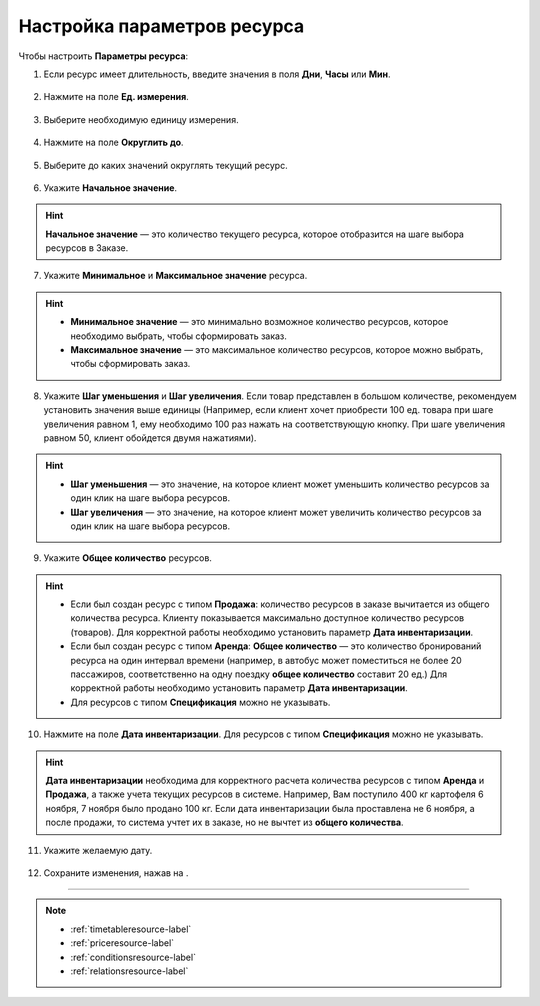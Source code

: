 .. _optionsresource-label:

============================
Настройка параметров ресурса
============================

Чтобы настроить **Параметры ресурса**:

1. Если ресурс имеет длительность, введите значения в поля **Дни**, **Часы** или **Мин**.

.. figure:: media/param/options1.png
    :scale: 42 %
    :alt: alternate text
    :align: center

2. Нажмите на поле **Ед. измерения**.

.. figure:: media/param/options2.png
    :scale: 42 %
    :alt: alternate text
    :align: center

3. Выберите необходимую единицу измерения.

.. figure:: media/param/options3.png
    :scale: 42 %
    :alt: alternate text
    :align: center

4. Нажмите на поле **Округлить до**.

.. figure:: media/param/options4.png
    :scale: 42 %
    :alt: alternate text
    :align: center

5. Выберите до каких значений округлять текущий ресурс.

.. figure:: media/param/options5.png
    :scale: 42 %
    :alt: alternate text
    :align: center

6. Укажите **Начальное значение**.

.. hint:: **Начальное значение** — это количество текущего ресурса, которое отобразится на шаге выбора ресурсов в Заказе.

.. figure:: media/param/options5.png
    :scale: 42 %
    :alt: alternate text
    :align: center

7. Укажите **Минимальное** и **Максимальное значение** ресурса.

.. hint::

    * **Минимальное значение** — это минимально возможное количество ресурсов, которое необходимо выбрать, чтобы сформировать заказ.
    * **Максимальное значение** — это максимальное количество ресурсов, которое можно выбрать, чтобы сформировать заказ.

.. figure:: media/param/options5.png
    :scale: 42 %
    :alt: alternate text
    :align: center

8. Укажите **Шаг уменьшения** и **Шаг увеличения**. Если товар представлен в большом количестве, рекомендуем установить значения выше единицы (Например, если клиент хочет приобрести 100 ед. товара при шаге увеличения равном 1, ему необходимо 100 раз нажать на соответствующую кнопку. При шаге увеличения равном 50, клиент обойдется двумя нажатиями).

.. hint:: 

    * **Шаг уменьшения** — это значение, на которое клиент может уменьшить количество ресурсов за один клик на шаге выбора ресурсов.
    * **Шаг увеличения** — это значение, на которое клиент может увеличить количество ресурсов за один клик на шаге выбора ресурсов.

.. figure:: media/param/options5.png
    :scale: 42 %
    :alt: alternate text
    :align: center

9. Укажите **Общее количество** ресурсов.

.. hint:: 
    
    * Если был создан ресурс с типом **Продажа**: количество ресурсов в заказе вычитается из общего количества ресурса. Клиенту показывается максимально доступное количество ресурсов (товаров). Для корректной работы необходимо установить параметр **Дата инвентаризации**.
    * Если был создан ресурс с типом **Аренда**: **Общее количество** — это количество бронирований ресурса на один интервал времени (например, в автобус может поместиться не более 20 пассажиров, соответственно на одну поездку **общее количество** составит 20 ед.) Для корректной работы необходимо установить параметр **Дата инвентаризации**.
    * Для ресурсов с типом **Спецификация** можно не указывать.

.. figure:: media/param/options5.png
    :scale: 42 %
    :alt: alternate text
    :align: center

10. Нажмите на поле **Дата инвентаризации**. Для ресурсов с типом **Спецификация** можно не указывать.

.. hint:: **Дата инвентаризации** необходима для корректного расчета количества ресурсов с типом **Аренда** и **Продажа**, а также учета текущих ресурсов в системе. Например, Вам поступило 400 кг картофеля 6 ноября, 7 ноября было продано 100 кг. Если дата инвентаризации была проставлена не 6 ноября, а после продажи, то система учтет их в заказе, но не вычтет из **общего количества**.

.. figure:: media/param/options5.png
    :scale: 42 %
    :alt: alternate text
    :align: center

11. Укажите желаемую дату.

.. figure:: media/param/options5.png
    :scale: 42 %
    :alt: alternate text
    :align: center

12. Сохраните изменения, нажав на |галка|.

    .. |галка| image:: media/galka.png
        :scale: 42 %

.. figure:: media/param/options5.png
    :scale: 42 %
    :alt: alternate text
    :align: center

---------------------------------

.. note::

    * :ref:`timetableresource-label`
    * :ref:`priceresource-label`
    * :ref:`conditionsresource-label`
    * :ref:`relationsresource-label`

.. .. raw:: html
   
..    <torrow-widget
..       id="torrow-widget"
..       url="https://web.torrow.net/app/tabs/tab-search/service;id=103edf7f8c4affcce3a659502c23a?closeButtonHidden=true&tabBarHidden=true"
..       modal="right"
..       modal-active="false"
..       show-widget-button="true"
..       button-text="Заявка эксперту"
..       modal-width="550px"
..       button-style = "rectangle"
..       button-size = "60"
..       button-y = "top"
..    ></torrow-widget>
..    <script src="https://cdn.jsdelivr.net/gh/torrowtechnologies/torrow-widget@1/dist/torrow-widget.min.js" defer></script>

.. .. raw:: html

..    <script src="https://code.jivo.ru/widget/m8kFjF91Tn" async></script>